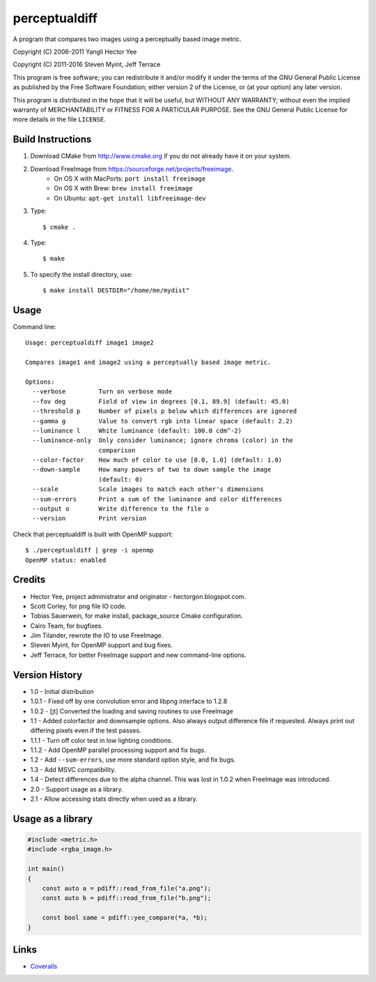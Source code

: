 ==============
perceptualdiff
==============

A program that compares two images using a perceptually based image metric.

.. image:: https://travis-ci.org/myint/perceptualdiff.svg?branch=master
    :target: https://travis-ci.org/myint/perceptualdiff
    :alt: Build status

.. image:: https://scan.coverity.com/projects/1561/badge.svg
    :target: https://scan.coverity.com/projects/1561
    :alt: Static analysis status

Copyright (C) 2006-2011 Yangli Hector Yee

Copyright (C) 2011-2016 Steven Myint, Jeff Terrace

This program is free software; you can redistribute it and/or modify it under
the terms of the GNU General Public License as published by the Free Software
Foundation; either version 2 of the License, or (at your option) any later
version.

This program is distributed in the hope that it will be useful, but WITHOUT ANY
WARRANTY; without even the implied warranty of MERCHANTABILITY or FITNESS FOR A
PARTICULAR PURPOSE.  See the GNU General Public License for more details in the
file ``LICENSE``.


Build Instructions
==================

#. Download CMake from http://www.cmake.org if you do not already have it on
   your system.
#. Download FreeImage from https://sourceforge.net/projects/freeimage.
    - On OS X with MacPorts: ``port install freeimage``
    - On OS X with Brew: ``brew install freeimage``
    - On Ubuntu: ``apt-get install libfreeimage-dev``
#. Type::

    $ cmake .

#. Type::

    $ make

#. To specify the install directory, use::

    $ make install DESTDIR="/home/me/mydist"


Usage
=====

Command line::

    Usage: perceptualdiff image1 image2

    Compares image1 and image2 using a perceptually based image metric.

    Options:
      --verbose         Turn on verbose mode
      --fov deg         Field of view in degrees [0.1, 89.9] (default: 45.0)
      --threshold p     Number of pixels p below which differences are ignored
      --gamma g         Value to convert rgb into linear space (default: 2.2)
      --luminance l     White luminance (default: 100.0 cdm^-2)
      --luminance-only  Only consider luminance; ignore chroma (color) in the
                        comparison
      --color-factor    How much of color to use [0.0, 1.0] (default: 1.0)
      --down-sample     How many powers of two to down sample the image
                        (default: 0)
      --scale           Scale images to match each other's dimensions
      --sum-errors      Print a sum of the luminance and color differences
      --output o        Write difference to the file o
      --version         Print version


Check that perceptualdiff is built with OpenMP support::

    $ ./perceptualdiff | grep -i openmp
    OpenMP status: enabled


Credits
=======

- Hector Yee, project administrator and originator - hectorgon.blogspot.com.
- Scott Corley, for png file IO code.
- Tobias Sauerwein, for make install, package_source Cmake configuration.
- Cairo Team, for bugfixes.
- Jim Tilander, rewrote the IO to use FreeImage.
- Steven Myint, for OpenMP support and bug fixes.
- Jeff Terrace, for better FreeImage support and new command-line options.


Version History
===============

- 1.0 - Initial distribution
- 1.0.1 - Fixed off by one convolution error and libpng interface to 1.2.8
- 1.0.2 - [jt] Converted the loading and saving routines to use FreeImage
- 1.1 - Added colorfactor and downsample options. Also always output
  difference file if requested. Always print out differing pixels even if the
  test passes.
- 1.1.1 - Turn off color test in low lighting conditions.
- 1.1.2 - Add OpenMP parallel processing support and fix bugs.
- 1.2 - Add ``--sum-errors``, use more standard option style, and fix bugs.
- 1.3 - Add MSVC compatibility.
- 1.4 - Detect differences due to the alpha channel. This was lost in 1.0.2
  when FreeImage was introduced.
- 2.0 - Support usage as a library.
- 2.1 - Allow accessing stats directly when used as a library.


Usage as a library
==================

.. code:: cpp

    #include <metric.h>
    #include <rgba_image.h>

    int main()
    {
        const auto a = pdiff::read_from_file("a.png");
        const auto b = pdiff::read_from_file("b.png");

        const bool same = pdiff::yee_compare(*a, *b);
    }


Links
=====

* Coveralls_

.. _`Coveralls`: https://coveralls.io/r/myint/perceptualdiff
